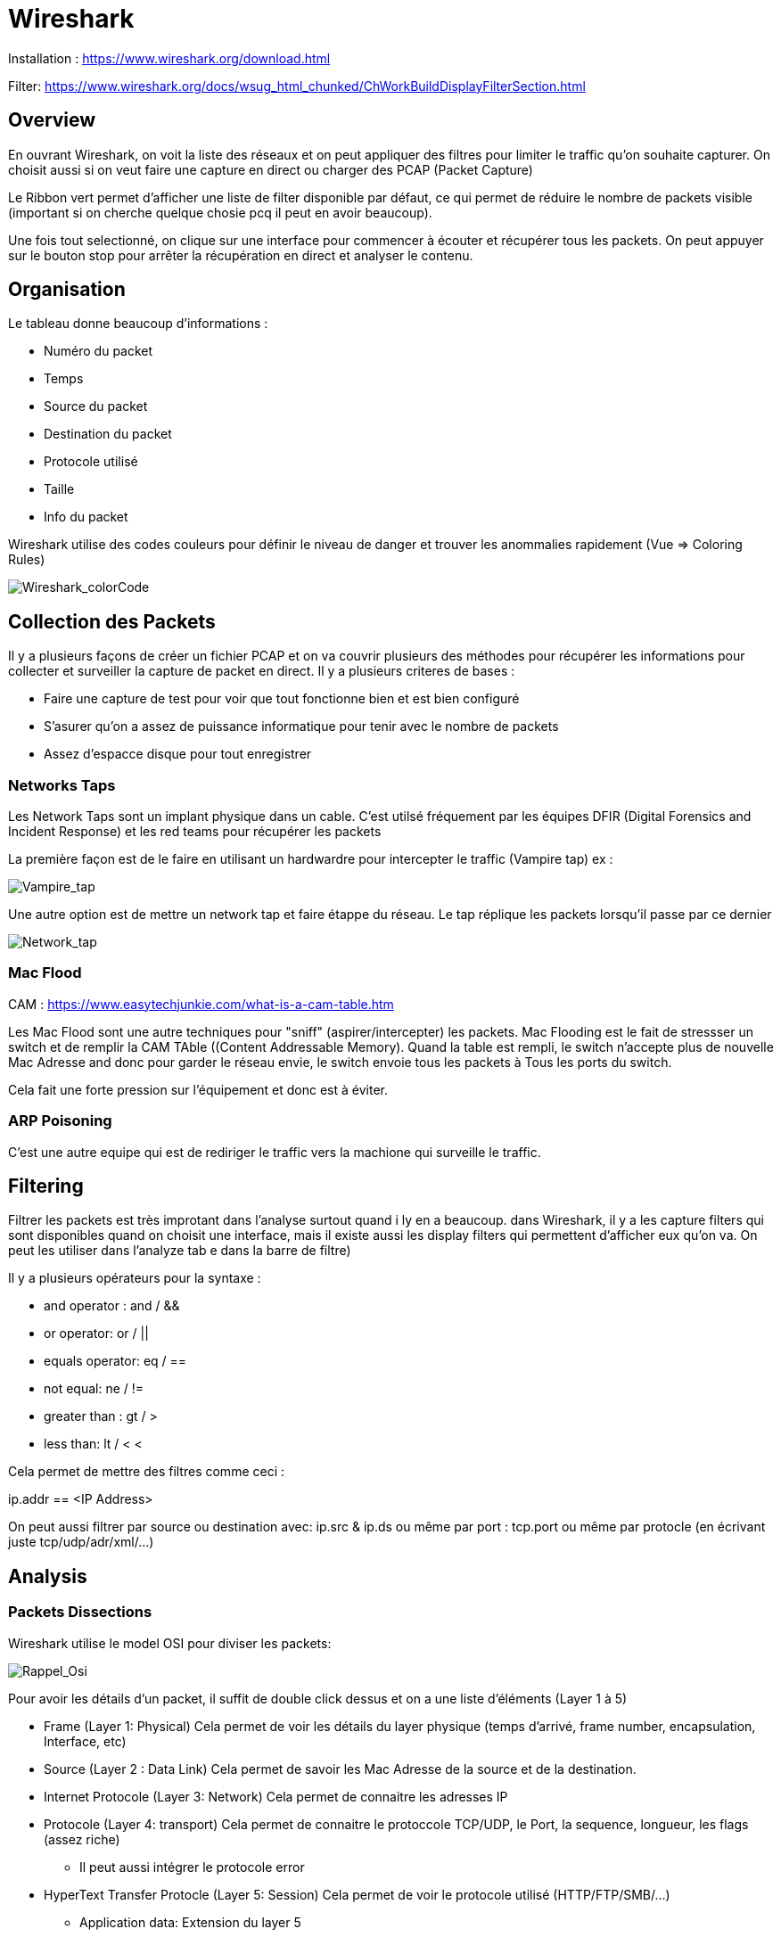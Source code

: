 # Wireshark

Installation : https://www.wireshark.org/download.html

Filter: https://www.wireshark.org/docs/wsug_html_chunked/ChWorkBuildDisplayFilterSection.html


## Overview

En ouvrant Wireshark, on voit la liste des réseaux et on peut appliquer des filtres pour limiter le traffic qu'on souhaite capturer. On choisit aussi si on veut faire une capture en direct ou charger des PCAP (Packet Capture)

Le Ribbon vert permet d'afficher une liste de filter disponible par défaut, ce qui permet de réduire le nombre de packets visible (important si on cherche quelque chosie pcq il peut en avoir beaucoup).

Une fois tout selectionné, on clique sur une interface pour commencer à écouter et récupérer tous les packets. On peut appuyer sur le bouton stop pour arrêter la récupération en direct et analyser le contenu.

## Organisation

Le tableau donne beaucoup d'informations :

* Numéro du packet
* Temps
* Source du packet
* Destination du packet
* Protocole utilisé
* Taille
* Info du packet

Wireshark utilise des codes couleurs pour définir le niveau de danger et trouver les anommalies rapidement (Vue => Coloring Rules)

image::https://i.imgur.com/Mt0eGs8.png[Wireshark_colorCode]

## Collection des Packets

Il y a plusieurs façons de créer un fichier PCAP et on va couvrir plusieurs des méthodes pour récupérer les informations pour collecter et surveiller la capture de packet en direct. Il y a plusieurs criteres de bases :

* Faire une capture de test pour voir que tout fonctionne bien et est bien configuré
* S'asurer qu'on a assez de puissance informatique pour tenir avec le nombre de packets
* Assez d'espacce disque pour tout enregistrer

### Networks Taps

Les Network Taps sont un implant physique dans un cable. C'est utilsé fréquement par les équipes DFIR (Digital Forensics and Incident Response) et les red teams pour récupérer les packets

La première façon est de le faire en utilisant un hardwardre pour intercepter le traffic (Vampire tap) ex :

image::https://i.pinimg.com/originals/8e/ab/21/8eab2161bb612c7d1f2423fb881b9575.gif[Vampire_tap]

Une autre option est de mettre un network tap et faire étappe du réseau. Le tap réplique les packets lorsqu'il passe par ce dernier 

image::https://cdn.shopify.com/s/files/1/0068/2142/products/P1090928_600x.jpg[Network_tap]

### Mac Flood

CAM : https://www.easytechjunkie.com/what-is-a-cam-table.htm

Les Mac Flood sont une autre techniques pour "sniff" (aspirer/intercepter) les packets. Mac Flooding est le fait de stressser un switch et de remplir la  CAM TAble ((Content Addressable Memory). Quand la table est rempli, le switch n'accepte plus de nouvelle Mac Adresse and donc pour garder le réseau envie, le switch envoie tous les packets à Tous les ports du switch.

Cela fait une forte pression sur l'équipement et donc est à éviter.

### ARP Poisoning

C'est une autre equipe qui est de rediriger le traffic vers la machione qui surveille le traffic. 

## Filtering

Filtrer les packets est très improtant dans l'analyse surtout quand i ly en a beaucoup. dans Wireshark, il y a les capture filters qui sont disponibles quand on choisit une interface, mais il existe aussi les display filters qui permettent d'afficher eux qu'on va. On peut les utiliser dans l'analyze tab e dans la barre de filtre)

Il y a plusieurs opérateurs pour la syntaxe :

* and operator : and / &&
* or operator: or / ||
* equals operator: eq / ==
* not equal: ne / !=
* greater than : gt / >
* less than: lt / <
<

Cela permet de mettre des filtres comme ceci :

ip.addr == <IP Address>

On peut aussi filtrer par source ou destination avec: ip.src & ip.ds ou même par port : tcp.port ou même par protocle (en écrivant juste tcp/udp/adr/xml/...)

## Analysis

### Packets Dissections

Wireshark utilise le model OSI pour diviser les packets:

image::https://i.imgur.com/r4SjjLc.png[Rappel_Osi]

Pour avoir les détails d'un packet, il suffit de double click dessus et on a une liste d'éléments (Layer 1 à 5)

* Frame (Layer 1: Physical) Cela permet de voir les détails du layer physique (temps d'arrivé, frame number, encapsulation, Interface, etc)
* Source (Layer 2 : Data Link) Cela permet de savoir les Mac Adresse de la source et de la destination.
* Internet Protocole (Layer 3: Network) Cela permet de connaitre les adresses IP
* Protocole (Layer 4: transport) Cela permet de connaitre le protoccole TCP/UDP, le Port, la sequence, longueur, les flags (assez riche)
** Il peut aussi intégrer le protocole error
* HyperText Transfer Protocle (Layer 5: Session) Cela permet de voir le protocole utilisé (HTTP/FTP/SMB/...)
** Application data: Extension du layer 5

### ARP Traffic

l'ARP (Adresse resolution Protocol) est un protocole Layer 2 ( Data Link) qui contient les request et response message. LE header contient un des 2 codes pour identifier ces packets, on trouve ces codes dans l'adresse resolution protoocle qui est à la place de l'internet procole

* Request (1)
* Reply (2)

En général, le traffic a une source identifiable (sinon suspect) et on peut activier le link dans Vue=> Name Resolutio net cheke ou non et on peut souvent récupérer les adresses MAc à partir d'un packet ARP :

image::https://i.imgur.com/qnZyTVB.png[Main_Info]

Pour récupérer une valeur, clic droit => Copier => Valeur

### ICMP Traffic

L'internet Control Message protocole est utilisé pour analyser les nodes d'un network (surtout pour les pings et les traceroute). Il y a plusieurs trucs à savoir sur les informations:

* Type: 8 = request & 0 = reply
* timestamp est utile pour voir les comportement suspect aussi (basé sur la timezone du pc)

### TCP Traffic
